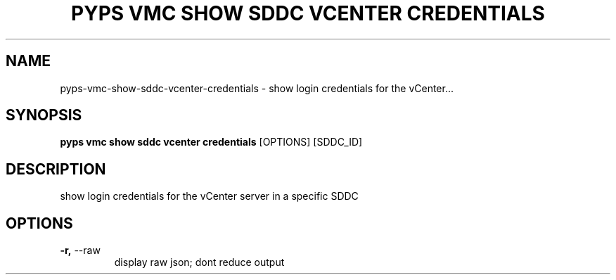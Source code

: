 .TH "PYPS VMC SHOW SDDC VCENTER CREDENTIALS" "1" "2023-03-21" "1.0.0" "pyps vmc show sddc vcenter credentials Manual"
.SH NAME
pyps\-vmc\-show\-sddc\-vcenter\-credentials \- show login credentials for the vCenter...
.SH SYNOPSIS
.B pyps vmc show sddc vcenter credentials
[OPTIONS] [SDDC_ID]
.SH DESCRIPTION
show login credentials for the vCenter server in a specific SDDC
.SH OPTIONS
.TP
\fB\-r,\fP \-\-raw
display raw json; dont reduce output
